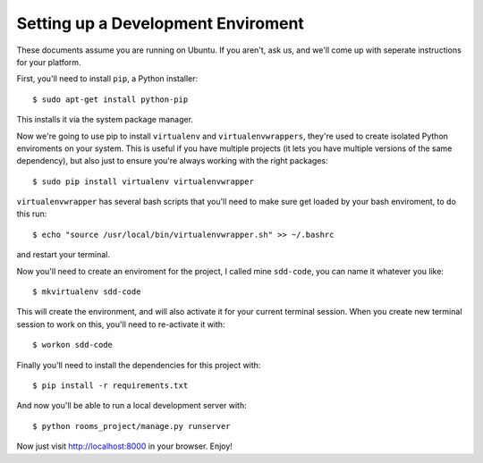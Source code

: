 Setting up a Development Enviroment
===================================

These documents assume you are running on Ubuntu. If you aren't, ask us, and 
we'll come up with seperate instructions for your platform.

First, you'll need to install ``pip``, a Python installer::

    $ sudo apt-get install python-pip

This installs it via the system package manager.

Now we're going to use pip to install ``virtualenv`` and ``virtualenvwrappers``,
they're used to create isolated Python enviroments on your system. This is
useful if you have multiple projects (it lets you have multiple versions of the
same dependency), but also just to ensure you're always working with the right
packages::

    $ sudo pip install virtualenv virtualenvwrapper

``virtualenvwrapper`` has several bash scripts that you'll need to make sure
get loaded by your bash enviroment, to do this run::

    $ echo "source /usr/local/bin/virtualenvwrapper.sh" >> ~/.bashrc

and restart your terminal.

Now you'll need to create an enviroment for the project, I called mine
``sdd-code``, you can name it whatever you like::

    $ mkvirtualenv sdd-code

This will create the environment, and will also activate it for your current
terminal session. When you create new terminal session to work on this, you'll 
need to re-activate it with::

    $ workon sdd-code

Finally you'll need to install the dependencies for this project with::

    $ pip install -r requirements.txt

And now you'll be able to run a local development server with::

    $ python rooms_project/manage.py runserver

Now just visit http://localhost:8000 in your browser. Enjoy!

